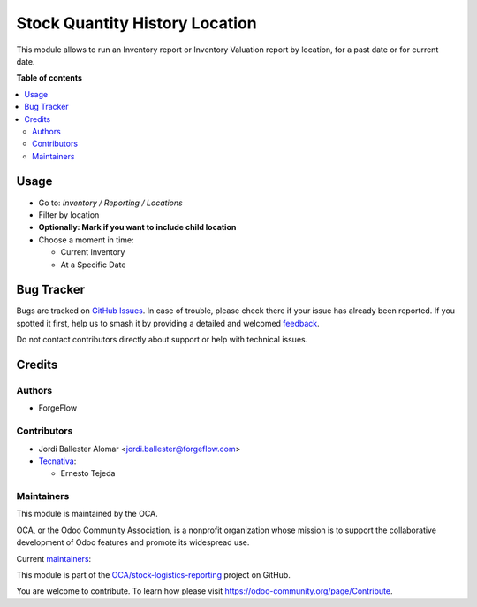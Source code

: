===============================
Stock Quantity History Location
===============================

.. 
   !!!!!!!!!!!!!!!!!!!!!!!!!!!!!!!!!!!!!!!!!!!!!!!!!!!!
   !! This file is generated by oca-gen-addon-readme !!
   !! changes will be overwritten.                   !!
   !!!!!!!!!!!!!!!!!!!!!!!!!!!!!!!!!!!!!!!!!!!!!!!!!!!!
   !! source digest: sha256:ac43dd7053855a1321ed1443b61c325d68163a28e58509877bc63879cf59c05e
   !!!!!!!!!!!!!!!!!!!!!!!!!!!!!!!!!!!!!!!!!!!!!!!!!!!!

.. |badge1| image:: https://img.shields.io/badge/maturity-Beta-yellow.png
    :target: https://odoo-community.org/page/development-status
    :alt: Beta
.. |badge2| image:: https://img.shields.io/badge/licence-AGPL--3-blue.png
    :target: http://www.gnu.org/licenses/agpl-3.0-standalone.html
    :alt: License: AGPL-3
.. |badge3| image:: https://img.shields.io/badge/github-OCA%2Fstock--logistics--reporting-lightgray.png?logo=github
    :target: https://github.com/OCA/stock-logistics-reporting/tree/17.0/stock_quantity_history_location
    :alt: OCA/stock-logistics-reporting
.. |badge4| image:: https://img.shields.io/badge/weblate-Translate%20me-F47D42.png
    :target: https://translation.odoo-community.org/projects/stock-logistics-reporting-17-0/stock-logistics-reporting-17-0-stock_quantity_history_location
    :alt: Translate me on Weblate
.. |badge5| image:: https://img.shields.io/badge/runboat-Try%20me-875A7B.png
    :target: https://runboat.odoo-community.org/builds?repo=OCA/stock-logistics-reporting&target_branch=17.0
    :alt: Try me on Runboat

|badge1| |badge2| |badge3| |badge4| |badge5|

This module allows to run an Inventory report or Inventory Valuation
report by location, for a past date or for current date.

**Table of contents**

.. contents::
   :local:

Usage
=====

-  Go to: *Inventory / Reporting / Locations*

-  Filter by location

-  **Optionally: Mark if you want to include child location**

-  Choose a moment in time:

   -  Current Inventory
   -  At a Specific Date

Bug Tracker
===========

Bugs are tracked on `GitHub Issues <https://github.com/OCA/stock-logistics-reporting/issues>`_.
In case of trouble, please check there if your issue has already been reported.
If you spotted it first, help us to smash it by providing a detailed and welcomed
`feedback <https://github.com/OCA/stock-logistics-reporting/issues/new?body=module:%20stock_quantity_history_location%0Aversion:%2017.0%0A%0A**Steps%20to%20reproduce**%0A-%20...%0A%0A**Current%20behavior**%0A%0A**Expected%20behavior**>`_.

Do not contact contributors directly about support or help with technical issues.

Credits
=======

Authors
-------

* ForgeFlow

Contributors
------------

-  Jordi Ballester Alomar <jordi.ballester@forgeflow.com>
-  `Tecnativa <https://www.tecnativa.com>`__:

   -  Ernesto Tejeda

Maintainers
-----------

This module is maintained by the OCA.

.. image:: https://odoo-community.org/logo.png
   :alt: Odoo Community Association
   :target: https://odoo-community.org

OCA, or the Odoo Community Association, is a nonprofit organization whose
mission is to support the collaborative development of Odoo features and
promote its widespread use.

.. |maintainer-luisg123v| image:: https://github.com/luisg123v.png?size=40px
    :target: https://github.com/luisg123v
    :alt: luisg123v
.. |maintainer-rolandojduartem| image:: https://github.com/rolandojduartem.png?size=40px
    :target: https://github.com/rolandojduartem
    :alt: rolandojduartem

Current `maintainers <https://odoo-community.org/page/maintainer-role>`__:

|maintainer-luisg123v| |maintainer-rolandojduartem| 

This module is part of the `OCA/stock-logistics-reporting <https://github.com/OCA/stock-logistics-reporting/tree/17.0/stock_quantity_history_location>`_ project on GitHub.

You are welcome to contribute. To learn how please visit https://odoo-community.org/page/Contribute.
